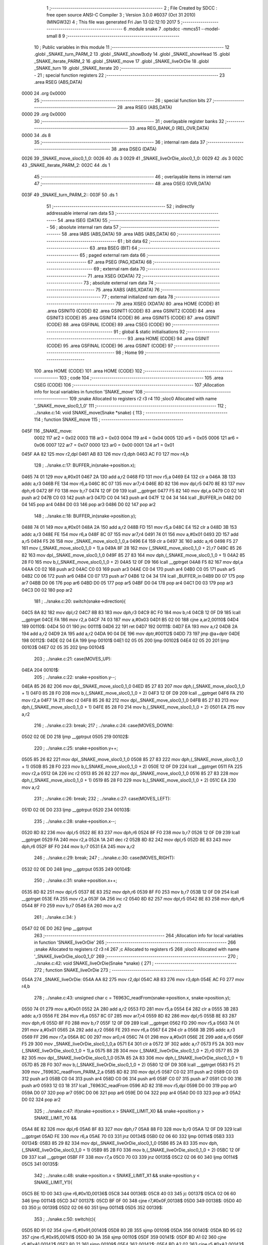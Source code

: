                               1 ;--------------------------------------------------------
                              2 ; File Created by SDCC : free open source ANSI-C Compiler
                              3 ; Version 3.0.0 #6037 (Oct 31 2010) (MINGW32)
                              4 ; This file was generated Fri Jan 13 02:12:10 2017
                              5 ;--------------------------------------------------------
                              6 	.module snake
                              7 	.optsdcc -mmcs51 --model-small
                              8 	
                              9 ;--------------------------------------------------------
                             10 ; Public variables in this module
                             11 ;--------------------------------------------------------
                             12 	.globl _SNAKE_turn_PARM_2
                             13 	.globl _SNAKE_showBody
                             14 	.globl _SNAKE_showHead
                             15 	.globl _SNAKE_iterate_PARM_2
                             16 	.globl _SNAKE_move
                             17 	.globl _SNAKE_liveOrDie
                             18 	.globl _SNAKE_turn
                             19 	.globl _SNAKE_iterate
                             20 ;--------------------------------------------------------
                             21 ; special function registers
                             22 ;--------------------------------------------------------
                             23 	.area RSEG    (ABS,DATA)
   0000                      24 	.org 0x0000
                             25 ;--------------------------------------------------------
                             26 ; special function bits
                             27 ;--------------------------------------------------------
                             28 	.area RSEG    (ABS,DATA)
   0000                      29 	.org 0x0000
                             30 ;--------------------------------------------------------
                             31 ; overlayable register banks
                             32 ;--------------------------------------------------------
                             33 	.area REG_BANK_0	(REL,OVR,DATA)
   0000                      34 	.ds 8
                             35 ;--------------------------------------------------------
                             36 ; internal ram data
                             37 ;--------------------------------------------------------
                             38 	.area DSEG    (DATA)
   0026                      39 _SNAKE_move_sloc0_1_0:
   0026                      40 	.ds 3
   0029                      41 _SNAKE_liveOrDie_sloc0_1_0:
   0029                      42 	.ds 3
   002C                      43 _SNAKE_iterate_PARM_2:
   002C                      44 	.ds 1
                             45 ;--------------------------------------------------------
                             46 ; overlayable items in internal ram 
                             47 ;--------------------------------------------------------
                             48 	.area	OSEG    (OVR,DATA)
   003F                      49 _SNAKE_turn_PARM_2::
   003F                      50 	.ds 1
                             51 ;--------------------------------------------------------
                             52 ; indirectly addressable internal ram data
                             53 ;--------------------------------------------------------
                             54 	.area ISEG    (DATA)
                             55 ;--------------------------------------------------------
                             56 ; absolute internal ram data
                             57 ;--------------------------------------------------------
                             58 	.area IABS    (ABS,DATA)
                             59 	.area IABS    (ABS,DATA)
                             60 ;--------------------------------------------------------
                             61 ; bit data
                             62 ;--------------------------------------------------------
                             63 	.area BSEG    (BIT)
                             64 ;--------------------------------------------------------
                             65 ; paged external ram data
                             66 ;--------------------------------------------------------
                             67 	.area PSEG    (PAG,XDATA)
                             68 ;--------------------------------------------------------
                             69 ; external ram data
                             70 ;--------------------------------------------------------
                             71 	.area XSEG    (XDATA)
                             72 ;--------------------------------------------------------
                             73 ; absolute external ram data
                             74 ;--------------------------------------------------------
                             75 	.area XABS    (ABS,XDATA)
                             76 ;--------------------------------------------------------
                             77 ; external initialized ram data
                             78 ;--------------------------------------------------------
                             79 	.area XISEG   (XDATA)
                             80 	.area HOME    (CODE)
                             81 	.area GSINIT0 (CODE)
                             82 	.area GSINIT1 (CODE)
                             83 	.area GSINIT2 (CODE)
                             84 	.area GSINIT3 (CODE)
                             85 	.area GSINIT4 (CODE)
                             86 	.area GSINIT5 (CODE)
                             87 	.area GSINIT  (CODE)
                             88 	.area GSFINAL (CODE)
                             89 	.area CSEG    (CODE)
                             90 ;--------------------------------------------------------
                             91 ; global & static initialisations
                             92 ;--------------------------------------------------------
                             93 	.area HOME    (CODE)
                             94 	.area GSINIT  (CODE)
                             95 	.area GSFINAL (CODE)
                             96 	.area GSINIT  (CODE)
                             97 ;--------------------------------------------------------
                             98 ; Home
                             99 ;--------------------------------------------------------
                            100 	.area HOME    (CODE)
                            101 	.area HOME    (CODE)
                            102 ;--------------------------------------------------------
                            103 ; code
                            104 ;--------------------------------------------------------
                            105 	.area CSEG    (CODE)
                            106 ;------------------------------------------------------------
                            107 ;Allocation info for local variables in function 'SNAKE_move'
                            108 ;------------------------------------------------------------
                            109 ;snake                     Allocated to registers r2 r3 r4 
                            110 ;sloc0                     Allocated with name '_SNAKE_move_sloc0_1_0'
                            111 ;------------------------------------------------------------
                            112 ;	../snake.c:14: void SNAKE_move(Snake *snake) {
                            113 ;	-----------------------------------------
                            114 ;	 function SNAKE_move
                            115 ;	-----------------------------------------
   045F                     116 _SNAKE_move:
                    0002    117 	ar2 = 0x02
                    0003    118 	ar3 = 0x03
                    0004    119 	ar4 = 0x04
                    0005    120 	ar5 = 0x05
                    0006    121 	ar6 = 0x06
                    0007    122 	ar7 = 0x07
                    0000    123 	ar0 = 0x00
                    0001    124 	ar1 = 0x01
   045F AA 82               125 	mov	r2,dpl
   0461 AB 83               126 	mov	r3,dph
   0463 AC F0               127 	mov	r4,b
                            128 ;	../snake.c:17: BUFFER_in(snake->position.x);
   0465 74 01               129 	mov	a,#0x01
   0467 2A                  130 	add	a,r2
   0468 FD                  131 	mov	r5,a
   0469 E4                  132 	clr	a
   046A 3B                  133 	addc	a,r3
   046B FE                  134 	mov	r6,a
   046C 8C 07               135 	mov	ar7,r4
   046E 8D 82               136 	mov	dpl,r5
   0470 8E 83               137 	mov	dph,r6
   0472 8F F0               138 	mov	b,r7
   0474 12 0F D9            139 	lcall	__gptrget
   0477 F5 82               140 	mov	dpl,a
   0479 C0 02               141 	push	ar2
   047B C0 03               142 	push	ar3
   047D C0 04               143 	push	ar4
   047F 12 04 34            144 	lcall	_BUFFER_in
   0482 D0 04               145 	pop	ar4
   0484 D0 03               146 	pop	ar3
   0486 D0 02               147 	pop	ar2
                            148 ;	../snake.c:18: BUFFER_in(snake->position.y);
   0488 74 01               149 	mov	a,#0x01
   048A 2A                  150 	add	a,r2
   048B FD                  151 	mov	r5,a
   048C E4                  152 	clr	a
   048D 3B                  153 	addc	a,r3
   048E FE                  154 	mov	r6,a
   048F 8C 07               155 	mov	ar7,r4
   0491 74 01               156 	mov	a,#0x01
   0493 2D                  157 	add	a,r5
   0494 F5 26               158 	mov	_SNAKE_move_sloc0_1_0,a
   0496 E4                  159 	clr	a
   0497 3E                  160 	addc	a,r6
   0498 F5 27               161 	mov	(_SNAKE_move_sloc0_1_0 + 1),a
   049A 8F 28               162 	mov	(_SNAKE_move_sloc0_1_0 + 2),r7
   049C 85 26 82            163 	mov	dpl,_SNAKE_move_sloc0_1_0
   049F 85 27 83            164 	mov	dph,(_SNAKE_move_sloc0_1_0 + 1)
   04A2 85 28 F0            165 	mov	b,(_SNAKE_move_sloc0_1_0 + 2)
   04A5 12 0F D9            166 	lcall	__gptrget
   04A8 F5 82               167 	mov	dpl,a
   04AA C0 02               168 	push	ar2
   04AC C0 03               169 	push	ar3
   04AE C0 04               170 	push	ar4
   04B0 C0 05               171 	push	ar5
   04B2 C0 06               172 	push	ar6
   04B4 C0 07               173 	push	ar7
   04B6 12 04 34            174 	lcall	_BUFFER_in
   04B9 D0 07               175 	pop	ar7
   04BB D0 06               176 	pop	ar6
   04BD D0 05               177 	pop	ar5
   04BF D0 04               178 	pop	ar4
   04C1 D0 03               179 	pop	ar3
   04C3 D0 02               180 	pop	ar2
                            181 ;	../snake.c:20: switch(snake->direction){
   04C5 8A 82               182 	mov	dpl,r2
   04C7 8B 83               183 	mov	dph,r3
   04C9 8C F0               184 	mov	b,r4
   04CB 12 0F D9            185 	lcall	__gptrget
   04CE FA                  186 	mov	r2,a
   04CF 74 03               187 	mov	a,#0x03
   04D1 B5 02 00            188 	cjne	a,ar2,00110$
   04D4                     189 00110$:
   04D4 50 01               190 	jnc	00111$
   04D6 22                  191 	ret
   04D7                     192 00111$:
   04D7 EA                  193 	mov	a,r2
   04D8 2A                  194 	add	a,r2
   04D9 2A                  195 	add	a,r2
   04DA 90 04 DE            196 	mov	dptr,#00112$
   04DD 73                  197 	jmp	@a+dptr
   04DE                     198 00112$:
   04DE 02 04 EA            199 	ljmp	00101$
   04E1 02 05 05            200 	ljmp	00102$
   04E4 02 05 20            201 	ljmp	00103$
   04E7 02 05 35            202 	ljmp	00104$
                            203 ;	../snake.c:21: case(MOVES_UP): 
   04EA                     204 00101$:
                            205 ;	../snake.c:22: snake->position.y--; 
   04EA 85 26 82            206 	mov	dpl,_SNAKE_move_sloc0_1_0
   04ED 85 27 83            207 	mov	dph,(_SNAKE_move_sloc0_1_0 + 1)
   04F0 85 28 F0            208 	mov	b,(_SNAKE_move_sloc0_1_0 + 2)
   04F3 12 0F D9            209 	lcall	__gptrget
   04F6 FA                  210 	mov	r2,a
   04F7 1A                  211 	dec	r2
   04F8 85 26 82            212 	mov	dpl,_SNAKE_move_sloc0_1_0
   04FB 85 27 83            213 	mov	dph,(_SNAKE_move_sloc0_1_0 + 1)
   04FE 85 28 F0            214 	mov	b,(_SNAKE_move_sloc0_1_0 + 2)
   0501 EA                  215 	mov	a,r2
                            216 ;	../snake.c:23: break;
                            217 ;	../snake.c:24: case(MOVES_DOWN):
   0502 02 0E D0            218 	ljmp	__gptrput
   0505                     219 00102$:
                            220 ;	../snake.c:25: snake->position.y++; 
   0505 85 26 82            221 	mov	dpl,_SNAKE_move_sloc0_1_0
   0508 85 27 83            222 	mov	dph,(_SNAKE_move_sloc0_1_0 + 1)
   050B 85 28 F0            223 	mov	b,(_SNAKE_move_sloc0_1_0 + 2)
   050E 12 0F D9            224 	lcall	__gptrget
   0511 FA                  225 	mov	r2,a
   0512 0A                  226 	inc	r2
   0513 85 26 82            227 	mov	dpl,_SNAKE_move_sloc0_1_0
   0516 85 27 83            228 	mov	dph,(_SNAKE_move_sloc0_1_0 + 1)
   0519 85 28 F0            229 	mov	b,(_SNAKE_move_sloc0_1_0 + 2)
   051C EA                  230 	mov	a,r2
                            231 ;	../snake.c:26: break;
                            232 ;	../snake.c:27: case(MOVES_LEFT):
   051D 02 0E D0            233 	ljmp	__gptrput
   0520                     234 00103$:
                            235 ;	../snake.c:28: snake->position.x--;
   0520 8D 82               236 	mov	dpl,r5
   0522 8E 83               237 	mov	dph,r6
   0524 8F F0               238 	mov	b,r7
   0526 12 0F D9            239 	lcall	__gptrget
   0529 FA                  240 	mov	r2,a
   052A 1A                  241 	dec	r2
   052B 8D 82               242 	mov	dpl,r5
   052D 8E 83               243 	mov	dph,r6
   052F 8F F0               244 	mov	b,r7
   0531 EA                  245 	mov	a,r2
                            246 ;	../snake.c:29: break;
                            247 ;	../snake.c:30: case(MOVES_RIGHT):
   0532 02 0E D0            248 	ljmp	__gptrput
   0535                     249 00104$:
                            250 ;	../snake.c:31: snake->position.x++;
   0535 8D 82               251 	mov	dpl,r5
   0537 8E 83               252 	mov	dph,r6
   0539 8F F0               253 	mov	b,r7
   053B 12 0F D9            254 	lcall	__gptrget
   053E FA                  255 	mov	r2,a
   053F 0A                  256 	inc	r2
   0540 8D 82               257 	mov	dpl,r5
   0542 8E 83               258 	mov	dph,r6
   0544 8F F0               259 	mov	b,r7
   0546 EA                  260 	mov	a,r2
                            261 ;	../snake.c:34: }
   0547 02 0E D0            262 	ljmp	__gptrput
                            263 ;------------------------------------------------------------
                            264 ;Allocation info for local variables in function 'SNAKE_liveOrDie'
                            265 ;------------------------------------------------------------
                            266 ;snake                     Allocated to registers r2 r3 r4 
                            267 ;c                         Allocated to registers r5 
                            268 ;sloc0                     Allocated with name '_SNAKE_liveOrDie_sloc0_1_0'
                            269 ;------------------------------------------------------------
                            270 ;	../snake.c:42: void SNAKE_liveOrDie(Snake *snake) {
                            271 ;	-----------------------------------------
                            272 ;	 function SNAKE_liveOrDie
                            273 ;	-----------------------------------------
   054A                     274 _SNAKE_liveOrDie:
   054A AA 82               275 	mov	r2,dpl
   054C AB 83               276 	mov	r3,dph
   054E AC F0               277 	mov	r4,b
                            278 ;	../snake.c:43: unsigned char c = T6963C_readFrom(snake->position.x, snake->position.y);
   0550 74 01               279 	mov	a,#0x01
   0552 2A                  280 	add	a,r2
   0553 FD                  281 	mov	r5,a
   0554 E4                  282 	clr	a
   0555 3B                  283 	addc	a,r3
   0556 FE                  284 	mov	r6,a
   0557 8C 07               285 	mov	ar7,r4
   0559 8D 82               286 	mov	dpl,r5
   055B 8E 83               287 	mov	dph,r6
   055D 8F F0               288 	mov	b,r7
   055F 12 0F D9            289 	lcall	__gptrget
   0562 FD                  290 	mov	r5,a
   0563 74 01               291 	mov	a,#0x01
   0565 2A                  292 	add	a,r2
   0566 FE                  293 	mov	r6,a
   0567 E4                  294 	clr	a
   0568 3B                  295 	addc	a,r3
   0569 FF                  296 	mov	r7,a
   056A 8C 00               297 	mov	ar0,r4
   056C 74 01               298 	mov	a,#0x01
   056E 2E                  299 	add	a,r6
   056F F5 29               300 	mov	_SNAKE_liveOrDie_sloc0_1_0,a
   0571 E4                  301 	clr	a
   0572 3F                  302 	addc	a,r7
   0573 F5 2A               303 	mov	(_SNAKE_liveOrDie_sloc0_1_0 + 1),a
   0575 88 2B               304 	mov	(_SNAKE_liveOrDie_sloc0_1_0 + 2),r0
   0577 85 29 82            305 	mov	dpl,_SNAKE_liveOrDie_sloc0_1_0
   057A 85 2A 83            306 	mov	dph,(_SNAKE_liveOrDie_sloc0_1_0 + 1)
   057D 85 2B F0            307 	mov	b,(_SNAKE_liveOrDie_sloc0_1_0 + 2)
   0580 12 0F D9            308 	lcall	__gptrget
   0583 F5 21               309 	mov	_T6963C_readFrom_PARM_2,a
   0585 8D 82               310 	mov	dpl,r5
   0587 C0 02               311 	push	ar2
   0589 C0 03               312 	push	ar3
   058B C0 04               313 	push	ar4
   058D C0 06               314 	push	ar6
   058F C0 07               315 	push	ar7
   0591 C0 00               316 	push	ar0
   0593 12 03 18            317 	lcall	_T6963C_readFrom
   0596 AD 82               318 	mov	r5,dpl
   0598 D0 00               319 	pop	ar0
   059A D0 07               320 	pop	ar7
   059C D0 06               321 	pop	ar6
   059E D0 04               322 	pop	ar4
   05A0 D0 03               323 	pop	ar3
   05A2 D0 02               324 	pop	ar2
                            325 ;	../snake.c:47: if(snake->position.x > SNAKE_LIMIT_X0 && snake->position.y > SNAKE_LIMIT_Y0 && 
   05A4 8E 82               326 	mov	dpl,r6
   05A6 8F 83               327 	mov	dph,r7
   05A8 88 F0               328 	mov	b,r0
   05AA 12 0F D9            329 	lcall	__gptrget
   05AD FE                  330 	mov	r6,a
   05AE 70 03               331 	jnz	00134$
   05B0 02 06 60            332 	ljmp	00114$
   05B3                     333 00134$:
   05B3 85 29 82            334 	mov	dpl,_SNAKE_liveOrDie_sloc0_1_0
   05B6 85 2A 83            335 	mov	dph,(_SNAKE_liveOrDie_sloc0_1_0 + 1)
   05B9 85 2B F0            336 	mov	b,(_SNAKE_liveOrDie_sloc0_1_0 + 2)
   05BC 12 0F D9            337 	lcall	__gptrget
   05BF FF                  338 	mov	r7,a
   05C0 70 03               339 	jnz	00135$
   05C2 02 06 60            340 	ljmp	00114$
   05C5                     341 00135$:
                            342 ;	../snake.c:48: snake->position.x < SNAKE_LIMIT_X1 && snake->position.y < SNAKE_LIMIT_Y1){	
   05C5 BE 1D 00            343 	cjne	r6,#0x1D,00136$
   05C8                     344 00136$:
   05C8 40 03               345 	jc	00137$
   05CA 02 06 60            346 	ljmp	00114$
   05CD                     347 00137$:
   05CD BF 0F 00            348 	cjne	r7,#0x0F,00138$
   05D0                     349 00138$:
   05D0 40 03               350 	jc	00139$
   05D2 02 06 60            351 	ljmp	00114$
   05D5                     352 00139$:
                            353 ;	../snake.c:50: switch(c){
   05D5 BD 91 02            354 	cjne	r5,#0x91,00140$
   05D8 80 2B               355 	sjmp	00109$
   05DA                     356 00140$:
   05DA BD 95 02            357 	cjne	r5,#0x95,00141$
   05DD 80 3A               358 	sjmp	00110$
   05DF                     359 00141$:
   05DF BD A1 02            360 	cjne	r5,#0xA1,00142$
   05E2 80 21               361 	sjmp	00109$
   05E4                     362 00142$:
   05E4 BD A2 02            363 	cjne	r5,#0xA2,00143$
   05E7 80 1C               364 	sjmp	00109$
   05E9                     365 00143$:
   05E9 BD A3 02            366 	cjne	r5,#0xA3,00144$
   05EC 80 17               367 	sjmp	00109$
   05EE                     368 00144$:
   05EE BD A4 02            369 	cjne	r5,#0xA4,00145$
   05F1 80 12               370 	sjmp	00109$
   05F3                     371 00145$:
   05F3 BD A5 02            372 	cjne	r5,#0xA5,00146$
   05F6 80 0D               373 	sjmp	00109$
   05F8                     374 00146$:
   05F8 BD A6 02            375 	cjne	r5,#0xA6,00147$
   05FB 80 08               376 	sjmp	00109$
   05FD                     377 00147$:
   05FD BD A7 02            378 	cjne	r5,#0xA7,00148$
   0600 80 03               379 	sjmp	00109$
   0602                     380 00148$:
   0602 BD A8 48            381 	cjne	r5,#0xA8,00111$
                            382 ;	../snake.c:59: case(SNAKE_BODY):
   0605                     383 00109$:
                            384 ;	../snake.c:60: snake->status = DEAD;
   0605 74 03               385 	mov	a,#0x03
   0607 2A                  386 	add	a,r2
   0608 FD                  387 	mov	r5,a
   0609 E4                  388 	clr	a
   060A 3B                  389 	addc	a,r3
   060B FE                  390 	mov	r6,a
   060C 8C 07               391 	mov	ar7,r4
   060E 8D 82               392 	mov	dpl,r5
   0610 8E 83               393 	mov	dph,r6
   0612 8F F0               394 	mov	b,r7
   0614 74 01               395 	mov	a,#0x01
                            396 ;	../snake.c:61: break;
                            397 ;	../snake.c:62: case(FRUIT):
   0616 02 0E D0            398 	ljmp	__gptrput
   0619                     399 00110$:
                            400 ;	../snake.c:63: snake->status = EATING;
   0619 74 03               401 	mov	a,#0x03
   061B 2A                  402 	add	a,r2
   061C FD                  403 	mov	r5,a
   061D E4                  404 	clr	a
   061E 3B                  405 	addc	a,r3
   061F FE                  406 	mov	r6,a
   0620 8C 07               407 	mov	ar7,r4
   0622 8D 82               408 	mov	dpl,r5
   0624 8E 83               409 	mov	dph,r6
   0626 8F F0               410 	mov	b,r7
   0628 74 02               411 	mov	a,#0x02
   062A 12 0E D0            412 	lcall	__gptrput
                            413 ;	../snake.c:64: snake->caloriesLeft+= FRUIT_CALORIES;
   062D 74 04               414 	mov	a,#0x04
   062F 2A                  415 	add	a,r2
   0630 FD                  416 	mov	r5,a
   0631 E4                  417 	clr	a
   0632 3B                  418 	addc	a,r3
   0633 FE                  419 	mov	r6,a
   0634 8C 07               420 	mov	ar7,r4
   0636 8D 82               421 	mov	dpl,r5
   0638 8E 83               422 	mov	dph,r6
   063A 8F F0               423 	mov	b,r7
   063C 12 0F D9            424 	lcall	__gptrget
   063F F8                  425 	mov	r0,a
   0640 08                  426 	inc	r0
   0641 08                  427 	inc	r0
   0642 08                  428 	inc	r0
   0643 8D 82               429 	mov	dpl,r5
   0645 8E 83               430 	mov	dph,r6
   0647 8F F0               431 	mov	b,r7
   0649 E8                  432 	mov	a,r0
                            433 ;	../snake.c:65: break;
                            434 ;	../snake.c:66: default:
   064A 02 0E D0            435 	ljmp	__gptrput
   064D                     436 00111$:
                            437 ;	../snake.c:67: snake->status = ALIVE;
   064D 74 03               438 	mov	a,#0x03
   064F 2A                  439 	add	a,r2
   0650 FD                  440 	mov	r5,a
   0651 E4                  441 	clr	a
   0652 3B                  442 	addc	a,r3
   0653 FE                  443 	mov	r6,a
   0654 8C 07               444 	mov	ar7,r4
   0656 8D 82               445 	mov	dpl,r5
   0658 8E 83               446 	mov	dph,r6
   065A 8F F0               447 	mov	b,r7
   065C E4                  448 	clr	a
                            449 ;	../snake.c:69: }
   065D 02 0E D0            450 	ljmp	__gptrput
   0660                     451 00114$:
                            452 ;	../snake.c:71: snake->status = DEAD;
   0660 74 03               453 	mov	a,#0x03
   0662 2A                  454 	add	a,r2
   0663 FA                  455 	mov	r2,a
   0664 E4                  456 	clr	a
   0665 3B                  457 	addc	a,r3
   0666 FB                  458 	mov	r3,a
   0667 8A 82               459 	mov	dpl,r2
   0669 8B 83               460 	mov	dph,r3
   066B 8C F0               461 	mov	b,r4
   066D 74 01               462 	mov	a,#0x01
   066F 02 0E D0            463 	ljmp	__gptrput
                            464 ;------------------------------------------------------------
                            465 ;Allocation info for local variables in function 'SNAKE_showHead'
                            466 ;------------------------------------------------------------
                            467 ;snake                     Allocated to registers r2 r3 r4 
                            468 ;------------------------------------------------------------
                            469 ;	../snake.c:79: void SNAKE_showHead(Snake *snake) {
                            470 ;	-----------------------------------------
                            471 ;	 function SNAKE_showHead
                            472 ;	-----------------------------------------
   0672                     473 _SNAKE_showHead:
   0672 AA 82               474 	mov	r2,dpl
   0674 AB 83               475 	mov	r3,dph
   0676 AC F0               476 	mov	r4,b
                            477 ;	../snake.c:83: if(snake->status == DEAD){
   0678 74 03               478 	mov	a,#0x03
   067A 2A                  479 	add	a,r2
   067B FD                  480 	mov	r5,a
   067C E4                  481 	clr	a
   067D 3B                  482 	addc	a,r3
   067E FE                  483 	mov	r6,a
   067F 8C 07               484 	mov	ar7,r4
   0681 8D 82               485 	mov	dpl,r5
   0683 8E 83               486 	mov	dph,r6
   0685 8F F0               487 	mov	b,r7
   0687 12 0F D9            488 	lcall	__gptrget
   068A FD                  489 	mov	r5,a
   068B BD 01 34            490 	cjne	r5,#0x01,00102$
                            491 ;	../snake.c:84: T6963C_writeAt(snake->position.x, snake->position.y, SNAKE_DEAD);
   068E 74 01               492 	mov	a,#0x01
   0690 2A                  493 	add	a,r2
   0691 FD                  494 	mov	r5,a
   0692 E4                  495 	clr	a
   0693 3B                  496 	addc	a,r3
   0694 FE                  497 	mov	r6,a
   0695 8C 07               498 	mov	ar7,r4
   0697 8D 82               499 	mov	dpl,r5
   0699 8E 83               500 	mov	dph,r6
   069B 8F F0               501 	mov	b,r7
   069D 12 0F D9            502 	lcall	__gptrget
   06A0 FD                  503 	mov	r5,a
   06A1 74 01               504 	mov	a,#0x01
   06A3 2A                  505 	add	a,r2
   06A4 FE                  506 	mov	r6,a
   06A5 E4                  507 	clr	a
   06A6 3B                  508 	addc	a,r3
   06A7 FF                  509 	mov	r7,a
   06A8 8C 00               510 	mov	ar0,r4
   06AA 0E                  511 	inc	r6
   06AB BE 00 01            512 	cjne	r6,#0x00,00109$
   06AE 0F                  513 	inc	r7
   06AF                     514 00109$:
   06AF 8E 82               515 	mov	dpl,r6
   06B1 8F 83               516 	mov	dph,r7
   06B3 88 F0               517 	mov	b,r0
   06B5 12 0F D9            518 	lcall	__gptrget
   06B8 F5 1F               519 	mov	_T6963C_writeAt_PARM_2,a
   06BA 75 20 94            520 	mov	_T6963C_writeAt_PARM_3,#0x94
   06BD 8D 82               521 	mov	dpl,r5
   06BF 02 03 0C            522 	ljmp	_T6963C_writeAt
   06C2                     523 00102$:
                            524 ;	../snake.c:87: T6963C_writeAt(snake->position.x, snake->position.y, SNAKE_HEAD);
   06C2 74 01               525 	mov	a,#0x01
   06C4 2A                  526 	add	a,r2
   06C5 FD                  527 	mov	r5,a
   06C6 E4                  528 	clr	a
   06C7 3B                  529 	addc	a,r3
   06C8 FE                  530 	mov	r6,a
   06C9 8C 07               531 	mov	ar7,r4
   06CB 8D 82               532 	mov	dpl,r5
   06CD 8E 83               533 	mov	dph,r6
   06CF 8F F0               534 	mov	b,r7
   06D1 12 0F D9            535 	lcall	__gptrget
   06D4 FD                  536 	mov	r5,a
   06D5 0A                  537 	inc	r2
   06D6 BA 00 01            538 	cjne	r2,#0x00,00110$
   06D9 0B                  539 	inc	r3
   06DA                     540 00110$:
   06DA 0A                  541 	inc	r2
   06DB BA 00 01            542 	cjne	r2,#0x00,00111$
   06DE 0B                  543 	inc	r3
   06DF                     544 00111$:
   06DF 8A 82               545 	mov	dpl,r2
   06E1 8B 83               546 	mov	dph,r3
   06E3 8C F0               547 	mov	b,r4
   06E5 12 0F D9            548 	lcall	__gptrget
   06E8 F5 1F               549 	mov	_T6963C_writeAt_PARM_2,a
   06EA 75 20 93            550 	mov	_T6963C_writeAt_PARM_3,#0x93
   06ED 8D 82               551 	mov	dpl,r5
   06EF 02 03 0C            552 	ljmp	_T6963C_writeAt
                            553 ;------------------------------------------------------------
                            554 ;Allocation info for local variables in function 'SNAKE_showBody'
                            555 ;------------------------------------------------------------
                            556 ;snake                     Allocated to registers r2 r3 r4 
                            557 ;------------------------------------------------------------
                            558 ;	../snake.c:97: void SNAKE_showBody(Snake *snake) {
                            559 ;	-----------------------------------------
                            560 ;	 function SNAKE_showBody
                            561 ;	-----------------------------------------
   06F2                     562 _SNAKE_showBody:
   06F2 AA 82               563 	mov	r2,dpl
   06F4 AB 83               564 	mov	r3,dph
   06F6 AC F0               565 	mov	r4,b
                            566 ;	../snake.c:100: if(snake->status == EATING){
   06F8 74 03               567 	mov	a,#0x03
   06FA 2A                  568 	add	a,r2
   06FB FD                  569 	mov	r5,a
   06FC E4                  570 	clr	a
   06FD 3B                  571 	addc	a,r3
   06FE FE                  572 	mov	r6,a
   06FF 8C 07               573 	mov	ar7,r4
   0701 8D 82               574 	mov	dpl,r5
   0703 8E 83               575 	mov	dph,r6
   0705 8F F0               576 	mov	b,r7
   0707 12 0F D9            577 	lcall	__gptrget
   070A FD                  578 	mov	r5,a
   070B BD 02 42            579 	cjne	r5,#0x02,00102$
                            580 ;	../snake.c:101: T6963C_writeAt(snake->position.x, snake->position.y, SNAKE_SWALLOW);
   070E 74 01               581 	mov	a,#0x01
   0710 2A                  582 	add	a,r2
   0711 FD                  583 	mov	r5,a
   0712 E4                  584 	clr	a
   0713 3B                  585 	addc	a,r3
   0714 FE                  586 	mov	r6,a
   0715 8C 07               587 	mov	ar7,r4
   0717 8D 82               588 	mov	dpl,r5
   0719 8E 83               589 	mov	dph,r6
   071B 8F F0               590 	mov	b,r7
   071D 12 0F D9            591 	lcall	__gptrget
   0720 FD                  592 	mov	r5,a
   0721 74 01               593 	mov	a,#0x01
   0723 2A                  594 	add	a,r2
   0724 FE                  595 	mov	r6,a
   0725 E4                  596 	clr	a
   0726 3B                  597 	addc	a,r3
   0727 FF                  598 	mov	r7,a
   0728 8C 00               599 	mov	ar0,r4
   072A 0E                  600 	inc	r6
   072B BE 00 01            601 	cjne	r6,#0x00,00113$
   072E 0F                  602 	inc	r7
   072F                     603 00113$:
   072F 8E 82               604 	mov	dpl,r6
   0731 8F 83               605 	mov	dph,r7
   0733 88 F0               606 	mov	b,r0
   0735 12 0F D9            607 	lcall	__gptrget
   0738 F5 1F               608 	mov	_T6963C_writeAt_PARM_2,a
   073A 75 20 92            609 	mov	_T6963C_writeAt_PARM_3,#0x92
   073D 8D 82               610 	mov	dpl,r5
   073F C0 02               611 	push	ar2
   0741 C0 03               612 	push	ar3
   0743 C0 04               613 	push	ar4
   0745 12 03 0C            614 	lcall	_T6963C_writeAt
   0748 D0 04               615 	pop	ar4
   074A D0 03               616 	pop	ar3
   074C D0 02               617 	pop	ar2
   074E 80 40               618 	sjmp	00103$
   0750                     619 00102$:
                            620 ;	../snake.c:104: T6963C_writeAt(snake->position.x, snake->position.y, SNAKE_BODY);
   0750 74 01               621 	mov	a,#0x01
   0752 2A                  622 	add	a,r2
   0753 FD                  623 	mov	r5,a
   0754 E4                  624 	clr	a
   0755 3B                  625 	addc	a,r3
   0756 FE                  626 	mov	r6,a
   0757 8C 07               627 	mov	ar7,r4
   0759 8D 82               628 	mov	dpl,r5
   075B 8E 83               629 	mov	dph,r6
   075D 8F F0               630 	mov	b,r7
   075F 12 0F D9            631 	lcall	__gptrget
   0762 FD                  632 	mov	r5,a
   0763 74 01               633 	mov	a,#0x01
   0765 2A                  634 	add	a,r2
   0766 FE                  635 	mov	r6,a
   0767 E4                  636 	clr	a
   0768 3B                  637 	addc	a,r3
   0769 FF                  638 	mov	r7,a
   076A 8C 00               639 	mov	ar0,r4
   076C 0E                  640 	inc	r6
   076D BE 00 01            641 	cjne	r6,#0x00,00114$
   0770 0F                  642 	inc	r7
   0771                     643 00114$:
   0771 8E 82               644 	mov	dpl,r6
   0773 8F 83               645 	mov	dph,r7
   0775 88 F0               646 	mov	b,r0
   0777 12 0F D9            647 	lcall	__gptrget
   077A F5 1F               648 	mov	_T6963C_writeAt_PARM_2,a
   077C 75 20 91            649 	mov	_T6963C_writeAt_PARM_3,#0x91
   077F 8D 82               650 	mov	dpl,r5
   0781 C0 02               651 	push	ar2
   0783 C0 03               652 	push	ar3
   0785 C0 04               653 	push	ar4
   0787 12 03 0C            654 	lcall	_T6963C_writeAt
   078A D0 04               655 	pop	ar4
   078C D0 03               656 	pop	ar3
   078E D0 02               657 	pop	ar2
   0790                     658 00103$:
                            659 ;	../snake.c:107: if(snake->caloriesLeft == 0){
   0790 74 04               660 	mov	a,#0x04
   0792 2A                  661 	add	a,r2
   0793 FA                  662 	mov	r2,a
   0794 E4                  663 	clr	a
   0795 3B                  664 	addc	a,r3
   0796 FB                  665 	mov	r3,a
   0797 8A 82               666 	mov	dpl,r2
   0799 8B 83               667 	mov	dph,r3
   079B 8C F0               668 	mov	b,r4
   079D 12 0F D9            669 	lcall	__gptrget
   07A0 FD                  670 	mov	r5,a
   07A1 70 17               671 	jnz	00105$
                            672 ;	../snake.c:108: T6963C_writeAt(BUFFER_out(), BUFFER_out(), EMPTY);
   07A3 12 04 46            673 	lcall	_BUFFER_out
   07A6 AE 82               674 	mov	r6,dpl
   07A8 C0 06               675 	push	ar6
   07AA 12 04 46            676 	lcall	_BUFFER_out
   07AD 85 82 1F            677 	mov	_T6963C_writeAt_PARM_2,dpl
   07B0 D0 06               678 	pop	ar6
   07B2 75 20 00            679 	mov	_T6963C_writeAt_PARM_3,#0x00
   07B5 8E 82               680 	mov	dpl,r6
   07B7 02 03 0C            681 	ljmp	_T6963C_writeAt
   07BA                     682 00105$:
                            683 ;	../snake.c:110: snake->caloriesLeft--;
   07BA 1D                  684 	dec	r5
   07BB 8A 82               685 	mov	dpl,r2
   07BD 8B 83               686 	mov	dph,r3
   07BF 8C F0               687 	mov	b,r4
   07C1 ED                  688 	mov	a,r5
   07C2 02 0E D0            689 	ljmp	__gptrput
                            690 ;------------------------------------------------------------
                            691 ;Allocation info for local variables in function 'SNAKE_turn'
                            692 ;------------------------------------------------------------
                            693 ;arrow                     Allocated with name '_SNAKE_turn_PARM_2'
                            694 ;snake                     Allocated to registers r2 r3 r4 
                            695 ;------------------------------------------------------------
                            696 ;	../snake.c:120: void SNAKE_turn(Snake *snake, Arrow arrow) {
                            697 ;	-----------------------------------------
                            698 ;	 function SNAKE_turn
                            699 ;	-----------------------------------------
   07C5                     700 _SNAKE_turn:
   07C5 AA 82               701 	mov	r2,dpl
   07C7 AB 83               702 	mov	r3,dph
   07C9 AC F0               703 	mov	r4,b
                            704 ;	../snake.c:122: switch(arrow){
   07CB 74 01               705 	mov	a,#0x01
   07CD B5 3F 02            706 	cjne	a,_SNAKE_turn_PARM_2,00125$
   07D0 80 15               707 	sjmp	00101$
   07D2                     708 00125$:
   07D2 74 02               709 	mov	a,#0x02
   07D4 B5 3F 02            710 	cjne	a,_SNAKE_turn_PARM_2,00126$
   07D7 80 26               711 	sjmp	00104$
   07D9                     712 00126$:
   07D9 74 03               713 	mov	a,#0x03
   07DB B5 3F 02            714 	cjne	a,_SNAKE_turn_PARM_2,00127$
   07DE 80 39               715 	sjmp	00107$
   07E0                     716 00127$:
   07E0 74 04               717 	mov	a,#0x04
                            718 ;	../snake.c:123: case(ARROW_UP): 
   07E2 B5 3F 66            719 	cjne	a,_SNAKE_turn_PARM_2,00115$
   07E5 80 4B               720 	sjmp	00110$
   07E7                     721 00101$:
                            722 ;	../snake.c:124: if(snake->direction != MOVES_DOWN){
   07E7 8A 82               723 	mov	dpl,r2
   07E9 8B 83               724 	mov	dph,r3
   07EB 8C F0               725 	mov	b,r4
   07ED 12 0F D9            726 	lcall	__gptrget
   07F0 FD                  727 	mov	r5,a
   07F1 BD 01 01            728 	cjne	r5,#0x01,00129$
   07F4 22                  729 	ret
   07F5                     730 00129$:
                            731 ;	../snake.c:125: snake->direction = MOVES_UP;
   07F5 8A 82               732 	mov	dpl,r2
   07F7 8B 83               733 	mov	dph,r3
   07F9 8C F0               734 	mov	b,r4
   07FB E4                  735 	clr	a
                            736 ;	../snake.c:127: break;
                            737 ;	../snake.c:128: case(ARROW_DOWN):
   07FC 02 0E D0            738 	ljmp	__gptrput
   07FF                     739 00104$:
                            740 ;	../snake.c:129: if(snake->direction != MOVES_UP){
   07FF 8A 82               741 	mov	dpl,r2
   0801 8B 83               742 	mov	dph,r3
   0803 8C F0               743 	mov	b,r4
   0805 12 0F D9            744 	lcall	__gptrget
   0808 FD                  745 	mov	r5,a
   0809 7E 00               746 	mov	r6,#0x00
   080B 4E                  747 	orl	a,r6
   080C 60 3D               748 	jz	00115$
                            749 ;	../snake.c:130: snake->direction = MOVES_DOWN;
   080E 8A 82               750 	mov	dpl,r2
   0810 8B 83               751 	mov	dph,r3
   0812 8C F0               752 	mov	b,r4
   0814 74 01               753 	mov	a,#0x01
                            754 ;	../snake.c:132: break;
                            755 ;	../snake.c:133: case(ARROW_LEFT):
   0816 02 0E D0            756 	ljmp	__gptrput
   0819                     757 00107$:
                            758 ;	../snake.c:134: if(snake->direction != MOVES_RIGHT){
   0819 8A 82               759 	mov	dpl,r2
   081B 8B 83               760 	mov	dph,r3
   081D 8C F0               761 	mov	b,r4
   081F 12 0F D9            762 	lcall	__gptrget
   0822 FD                  763 	mov	r5,a
   0823 BD 03 01            764 	cjne	r5,#0x03,00131$
   0826 22                  765 	ret
   0827                     766 00131$:
                            767 ;	../snake.c:135: snake->direction = MOVES_LEFT;
   0827 8A 82               768 	mov	dpl,r2
   0829 8B 83               769 	mov	dph,r3
   082B 8C F0               770 	mov	b,r4
   082D 74 02               771 	mov	a,#0x02
                            772 ;	../snake.c:137: break;
                            773 ;	../snake.c:138: case(ARROW_RIGHT):
   082F 02 0E D0            774 	ljmp	__gptrput
   0832                     775 00110$:
                            776 ;	../snake.c:139: if(snake->direction != MOVES_LEFT){
   0832 8A 82               777 	mov	dpl,r2
   0834 8B 83               778 	mov	dph,r3
   0836 8C F0               779 	mov	b,r4
   0838 12 0F D9            780 	lcall	__gptrget
   083B FD                  781 	mov	r5,a
   083C BD 02 01            782 	cjne	r5,#0x02,00132$
   083F 22                  783 	ret
   0840                     784 00132$:
                            785 ;	../snake.c:140: snake->direction = MOVES_RIGHT;
   0840 8A 82               786 	mov	dpl,r2
   0842 8B 83               787 	mov	dph,r3
   0844 8C F0               788 	mov	b,r4
   0846 74 03               789 	mov	a,#0x03
                            790 ;	../snake.c:145: }
   0848 02 0E D0            791 	ljmp	__gptrput
   084B                     792 00115$:
   084B 22                  793 	ret
                            794 ;------------------------------------------------------------
                            795 ;Allocation info for local variables in function 'SNAKE_iterate'
                            796 ;------------------------------------------------------------
                            797 ;arrow                     Allocated with name '_SNAKE_iterate_PARM_2'
                            798 ;snake                     Allocated to registers r2 r3 r4 
                            799 ;------------------------------------------------------------
                            800 ;	../snake.c:155: Status SNAKE_iterate(Snake *snake, Arrow arrow) {
                            801 ;	-----------------------------------------
                            802 ;	 function SNAKE_iterate
                            803 ;	-----------------------------------------
   084C                     804 _SNAKE_iterate:
                            805 ;	../snake.c:156: SNAKE_showBody(snake);
   084C AA 82               806 	mov	r2,dpl
   084E AB 83               807 	mov	r3,dph
   0850 AC F0               808 	mov	r4,b
   0852 C0 02               809 	push	ar2
   0854 C0 03               810 	push	ar3
   0856 C0 04               811 	push	ar4
   0858 12 06 F2            812 	lcall	_SNAKE_showBody
   085B D0 04               813 	pop	ar4
   085D D0 03               814 	pop	ar3
   085F D0 02               815 	pop	ar2
                            816 ;	../snake.c:157: SNAKE_turn(snake, arrow);
   0861 85 2C 3F            817 	mov	_SNAKE_turn_PARM_2,_SNAKE_iterate_PARM_2
   0864 8A 82               818 	mov	dpl,r2
   0866 8B 83               819 	mov	dph,r3
   0868 8C F0               820 	mov	b,r4
   086A C0 02               821 	push	ar2
   086C C0 03               822 	push	ar3
   086E C0 04               823 	push	ar4
   0870 12 07 C5            824 	lcall	_SNAKE_turn
   0873 D0 04               825 	pop	ar4
   0875 D0 03               826 	pop	ar3
   0877 D0 02               827 	pop	ar2
                            828 ;	../snake.c:158: SNAKE_move(snake);
   0879 8A 82               829 	mov	dpl,r2
   087B 8B 83               830 	mov	dph,r3
   087D 8C F0               831 	mov	b,r4
   087F C0 02               832 	push	ar2
   0881 C0 03               833 	push	ar3
   0883 C0 04               834 	push	ar4
   0885 12 04 5F            835 	lcall	_SNAKE_move
   0888 D0 04               836 	pop	ar4
   088A D0 03               837 	pop	ar3
   088C D0 02               838 	pop	ar2
                            839 ;	../snake.c:159: SNAKE_liveOrDie(snake);
   088E 8A 82               840 	mov	dpl,r2
   0890 8B 83               841 	mov	dph,r3
   0892 8C F0               842 	mov	b,r4
   0894 C0 02               843 	push	ar2
   0896 C0 03               844 	push	ar3
   0898 C0 04               845 	push	ar4
   089A 12 05 4A            846 	lcall	_SNAKE_liveOrDie
   089D D0 04               847 	pop	ar4
   089F D0 03               848 	pop	ar3
   08A1 D0 02               849 	pop	ar2
                            850 ;	../snake.c:160: SNAKE_showHead(snake);
   08A3 8A 82               851 	mov	dpl,r2
   08A5 8B 83               852 	mov	dph,r3
   08A7 8C F0               853 	mov	b,r4
   08A9 C0 02               854 	push	ar2
   08AB C0 03               855 	push	ar3
   08AD C0 04               856 	push	ar4
   08AF 12 06 72            857 	lcall	_SNAKE_showHead
   08B2 D0 04               858 	pop	ar4
   08B4 D0 03               859 	pop	ar3
   08B6 D0 02               860 	pop	ar2
                            861 ;	../snake.c:162: return snake->status;
   08B8 74 03               862 	mov	a,#0x03
   08BA 2A                  863 	add	a,r2
   08BB FA                  864 	mov	r2,a
   08BC E4                  865 	clr	a
   08BD 3B                  866 	addc	a,r3
   08BE FB                  867 	mov	r3,a
   08BF 8A 82               868 	mov	dpl,r2
   08C1 8B 83               869 	mov	dph,r3
   08C3 8C F0               870 	mov	b,r4
   08C5 12 0F D9            871 	lcall	__gptrget
   08C8 F5 82               872 	mov	dpl,a
   08CA 22                  873 	ret
                            874 	.area CSEG    (CODE)
                            875 	.area CONST   (CODE)
                            876 	.area XINIT   (CODE)
                            877 	.area CABS    (ABS,CODE)
